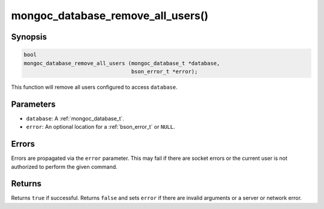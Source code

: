 .. _mongoc_database_remove_all_users

mongoc_database_remove_all_users()
==================================

Synopsis
--------

.. code-block:: c

  bool
  mongoc_database_remove_all_users (mongoc_database_t *database,
                                    bson_error_t *error);

This function will remove all users configured to access ``database``.

Parameters
----------

- ``database``: A :ref:`mongoc_database_t`.
- ``error``: An optional location for a :ref:`bson_error_t` or ``NULL``.

Errors
------

Errors are propagated via the ``error`` parameter. This may fail if there are socket errors or the current user is not authorized to perform the given command.

Returns
-------

Returns ``true`` if successful. Returns ``false`` and sets ``error`` if there are invalid arguments or a server or network error.

